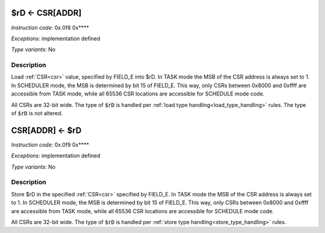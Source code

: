 .. _rd_eq_csr_addr:

$rD <- CSR[ADDR]
----------------

.. wavedrom::

  {config: {bits: 16}, config: {hspace: 500},
  reg: [
      { "name": "8",         "bits": 4 },
      { "name": "f",         "bits": 4 },
      { "name": "0",         "bits": 4 },
      { "name": "FIELD_D",   "bits": 4, attr: "$rD" },
  ]}

.. wavedrom::

  {config: {bits: 16}, config: {hspace: 500},
  reg: [
      { "name": "FIELD_E", "bits": 16 },
  ],
  }

*Instruction code*: 0x.0f8 0x****

*Exceptions*: implementation defined

*Type variants*: No

Description
~~~~~~~~~~~

Load :ref:`CSR<csr>` value, specified by FIELD_E into $rD. In TASK mode the MSB of the CSR address is always set to 1. In SCHEDULER mode, the MSB is determined by bit 15 of FIELD_E. This way, only CSRs between 0x8000 and 0xffff are accessible from TASK mode, while all 65536 CSR locations are accessible for SCHEDULE mode code.

All CSRs are 32-bit wide. The type of :code:`$rD` is handled per :ref:`load type handling<load_type_handling>` rules. The type of :code:`$rD` is not altered.


.. _csr_addr_eq_rd:

CSR[ADDR] <- $rD
----------------

.. wavedrom::

  {config: {bits: 16}, config: {hspace: 500},
  reg: [
      { "name": "9",         "bits": 4 },
      { "name": "f",         "bits": 4 },
      { "name": "0",         "bits": 4 },
      { "name": "FIELD_D",   "bits": 4, attr: "$rD" },
  ]}

.. wavedrom::

  {config: {bits: 16}, config: {hspace: 500},
  reg: [
      { "name": "FIELD_E", "bits": 16 },
  ],
  }

*Instruction code*: 0x.0f9 0x****

*Exceptions*: implementation defined

*Type variants*: No

Description
~~~~~~~~~~~

Store $rD in the specified :ref:`CSR<csr>` specified by FIELD_E. In TASK mode the MSB of the CSR address is always set to 1. In SCHEDULER mode, the MSB is determined by bit 15 of FIELD_E. This way, only CSRs between 0x8000 and 0xffff are accessible from TASK mode, while all 65536 CSR locations are accessible for SCHEDULE mode code.

All CSRs are 32-bit wide. The type of :code:`$rD` is handled per :ref:`store type handling<store_type_handling>` rules.

